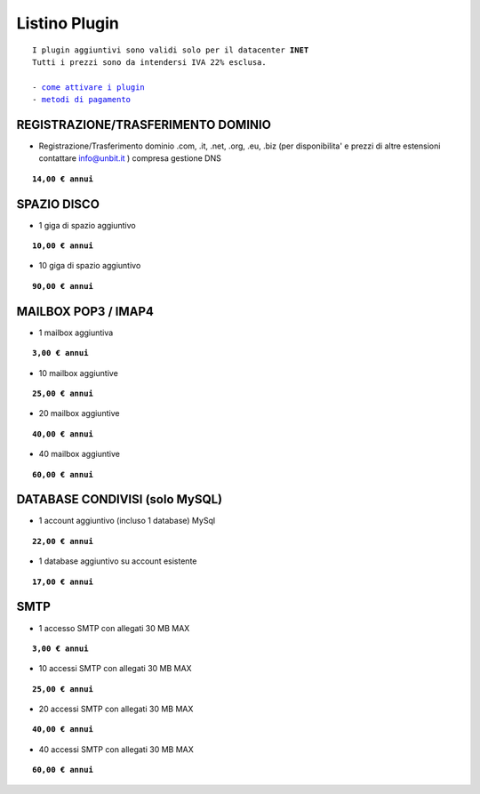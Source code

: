 ---------------
Listino Plugin
---------------
.. parsed-literal::
   I plugin aggiuntivi sono validi solo per il datacenter **INET**
   Tutti i prezzi sono da intendersi IVA 22% esclusa.
   
   - `come attivare i plugin </attivazione_plugin>`_ 
   - `metodi di pagamento </metodi_pagamento>`_ 



REGISTRAZIONE/TRASFERIMENTO DOMINIO
***********************************

- Registrazione/Trasferimento dominio .com, .it, .net, .org, .eu, .biz (per disponibilita' e prezzi di altre estensioni contattare info@unbit.it ) compresa gestione DNS

.. parsed-literal::
   **14,00 € annui**


SPAZIO DISCO
*************

- 1 giga di spazio aggiuntivo

.. parsed-literal::
   **10,00 € annui**

- 10 giga di spazio aggiuntivo

.. parsed-literal::
   **90,00 € annui**

MAILBOX POP3 / IMAP4
********************

- 1 mailbox aggiuntiva

.. parsed-literal::
   **3,00 € annui**

- 10 mailbox aggiuntive

.. parsed-literal::
   **25,00 € annui**

- 20 mailbox aggiuntive

.. parsed-literal::
   **40,00 € annui**

- 40 mailbox aggiuntive

.. parsed-literal::
   **60,00 € annui**

DATABASE CONDIVISI (solo MySQL)
*******************************

- 1 account aggiuntivo (incluso 1 database) MySql

.. parsed-literal::
   **22,00 € annui**

- 1 database aggiuntivo su account esistente

.. parsed-literal::
   **17,00 € annui**



SMTP
****

- 1 accesso SMTP con allegati 30 MB MAX

.. parsed-literal::
   **3,00 € annui**

- 10 accessi SMTP con allegati 30 MB MAX

.. parsed-literal::
   **25,00 € annui**

- 20 accessi SMTP con allegati 30 MB MAX

.. parsed-literal::
   **40,00 € annui**

- 40 accessi SMTP con allegati 30 MB MAX

.. parsed-literal::
   **60,00 € annui**


